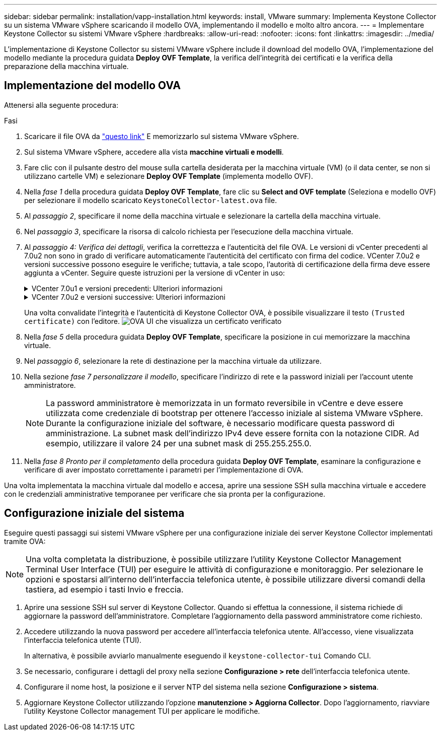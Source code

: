 ---
sidebar: sidebar 
permalink: installation/vapp-installation.html 
keywords: install, VMware 
summary: Implementa Keystone Collector su un sistema VMware vSphere scaricando il modello OVA, implementando il modello e molto altro ancora. 
---
= Implementare Keystone Collector su sistemi VMware vSphere
:hardbreaks:
:allow-uri-read: 
:nofooter: 
:icons: font
:linkattrs: 
:imagesdir: ../media/


[role="lead"]
L'implementazione di Keystone Collector su sistemi VMware vSphere include il download del modello OVA, l'implementazione del modello mediante la procedura guidata *Deploy OVF Template*, la verifica dell'integrità dei certificati e la verifica della preparazione della macchina virtuale.



== Implementazione del modello OVA

Attenersi alla seguente procedura:

.Fasi
. Scaricare il file OVA da https://keystone.netapp.com/downloads/KeystoneCollector-latest.ova["questo link"^] E memorizzarlo sul sistema VMware vSphere.
. Sul sistema VMware vSphere, accedere alla vista *macchine virtuali e modelli*.
. Fare clic con il pulsante destro del mouse sulla cartella desiderata per la macchina virtuale (VM) (o il data center, se non si utilizzano cartelle VM) e selezionare *Deploy OVF Template* (implementa modello OVF).
. Nella _fase 1_ della procedura guidata *Deploy OVF Template*, fare clic su *Select and OVF template* (Seleziona e modello OVF) per selezionare il modello scaricato `KeystoneCollector-latest.ova` file.
. Al _passaggio 2_, specificare il nome della macchina virtuale e selezionare la cartella della macchina virtuale.
. Nel _passaggio 3_, specificare la risorsa di calcolo richiesta per l'esecuzione della macchina virtuale.
. Al _passaggio 4: Verifica dei dettagli_, verifica la correttezza e l'autenticità del file OVA.
Le versioni di vCenter precedenti al 7.0u2 non sono in grado di verificare automaticamente l'autenticità del certificato con firma del codice. VCenter 7.0u2 e versioni successive possono eseguire le verifiche; tuttavia, a tale scopo, l'autorità di certificazione della firma deve essere aggiunta a vCenter. Seguire queste istruzioni per la versione di vCenter in uso:
+
.VCenter 7.0u1 e versioni precedenti: Ulteriori informazioni
[%collapsible]
====
VCenter convalida l'integrità del contenuto del file OVA e fornisce un digest valido per la firma del codice per i file contenuti nel file OVA. Tuttavia, non convalida l'autenticità del certificato con firma del codice. Per verificare l'integrità, devi scaricare il certificato digest completo della firma e verificarlo rispetto al certificato pubblico pubblicato da Keystone.

.. Fare clic sul collegamento *Publisher* per scaricare il certificato di digest completo della firma.
.. Scarica il certificato pubblico di fatturazione Keystone da https://keystone.netapp.com/downloads/OVA-SSL-NetApp-Keystone-20221101.pem["questo link"^].
.. Verificare l'autenticità del certificato di firma OVA rispetto al certificato pubblico utilizzando OpenSSL:
`openssl verify -CAfile OVA-SSL-NetApp-Keystone-20221101.pem keystone-collector.cert`


====
+
.VCenter 7.0u2 e versioni successive: Ulteriori informazioni
[%collapsible]
====
7.0u2 e le versioni successive di vCenter sono in grado di validare l'integrità del contenuto del file OVA e l'autenticità del certificato di firma del codice, quando viene fornito un digest valido per la firma del codice. L'archivio root trust vCenter contiene solo certificati VMware. NetApp utilizza Entrust come autorità di certificazione e tali certificati devono essere aggiunti all'archivio di fiducia di vCenter.

.. Scaricare il certificato CA con firma codice da Entrust https://web.entrust.com/subca-certificates/OVCS2-CSBR1-crosscert.cer["qui"^].
.. Seguire la procedura descritta in `Resolution` Sezione di questo articolo della Knowledge base (KB): https://kb.vmware.com/s/article/84240[].


====
+
Una volta convalidate l'integrità e l'autenticità di Keystone Collector OVA, è possibile visualizzare il testo `(Trusted certificate)` con l'editore.
image:ova-deploy.png["OVA UI che visualizza un certificato verificato"]

. Nella _fase 5_ della procedura guidata *Deploy OVF Template*, specificare la posizione in cui memorizzare la macchina virtuale.
. Nel _passaggio 6_, selezionare la rete di destinazione per la macchina virtuale da utilizzare.
. Nella sezione _fase 7 personalizzare il modello_, specificare l'indirizzo di rete e la password iniziali per l'account utente amministratore.
+

NOTE: La password amministratore è memorizzata in un formato reversibile in vCentre e deve essere utilizzata come credenziale di bootstrap per ottenere l'accesso iniziale al sistema VMware vSphere. Durante la configurazione iniziale del software, è necessario modificare questa password di amministrazione. La subnet mask dell'indirizzo IPv4 deve essere fornita con la notazione CIDR. Ad esempio, utilizzare il valore 24 per una subnet mask di 255.255.255.0.

. Nella _fase 8 Pronto per il completamento_ della procedura guidata *Deploy OVF Template*, esaminare la configurazione e verificare di aver impostato correttamente i parametri per l'implementazione di OVA.


Una volta implementata la macchina virtuale dal modello e accesa, aprire una sessione SSH sulla macchina virtuale e accedere con le credenziali amministrative temporanee per verificare che sia pronta per la configurazione.



== Configurazione iniziale del sistema

Eseguire questi passaggi sui sistemi VMware vSphere per una configurazione iniziale dei server Keystone Collector implementati tramite OVA:


NOTE: Una volta completata la distribuzione, è possibile utilizzare l'utility Keystone Collector Management Terminal User Interface (TUI) per eseguire le attività di configurazione e monitoraggio. Per selezionare le opzioni e spostarsi all'interno dell'interfaccia telefonica utente, è possibile utilizzare diversi comandi della tastiera, ad esempio i tasti Invio e freccia.

. Aprire una sessione SSH sul server di Keystone Collector. Quando si effettua la connessione, il sistema richiede di aggiornare la password dell'amministratore. Completare l'aggiornamento della password amministratore come richiesto.
. Accedere utilizzando la nuova password per accedere all'interfaccia telefonica utente.  All'accesso, viene visualizzata l'interfaccia telefonica utente (TUI).
+
In alternativa, è possibile avviarlo manualmente eseguendo il `keystone-collector-tui` Comando CLI.

. Se necessario, configurare i dettagli del proxy nella sezione *Configurazione > rete* dell'interfaccia telefonica utente.
. Configurare il nome host, la posizione e il server NTP del sistema nella sezione *Configurazione > sistema*.
. Aggiornare Keystone Collector utilizzando l'opzione *manutenzione > Aggiorna Collector*. Dopo l'aggiornamento, riavviare l'utility Keystone Collector management TUI per applicare le modifiche.

